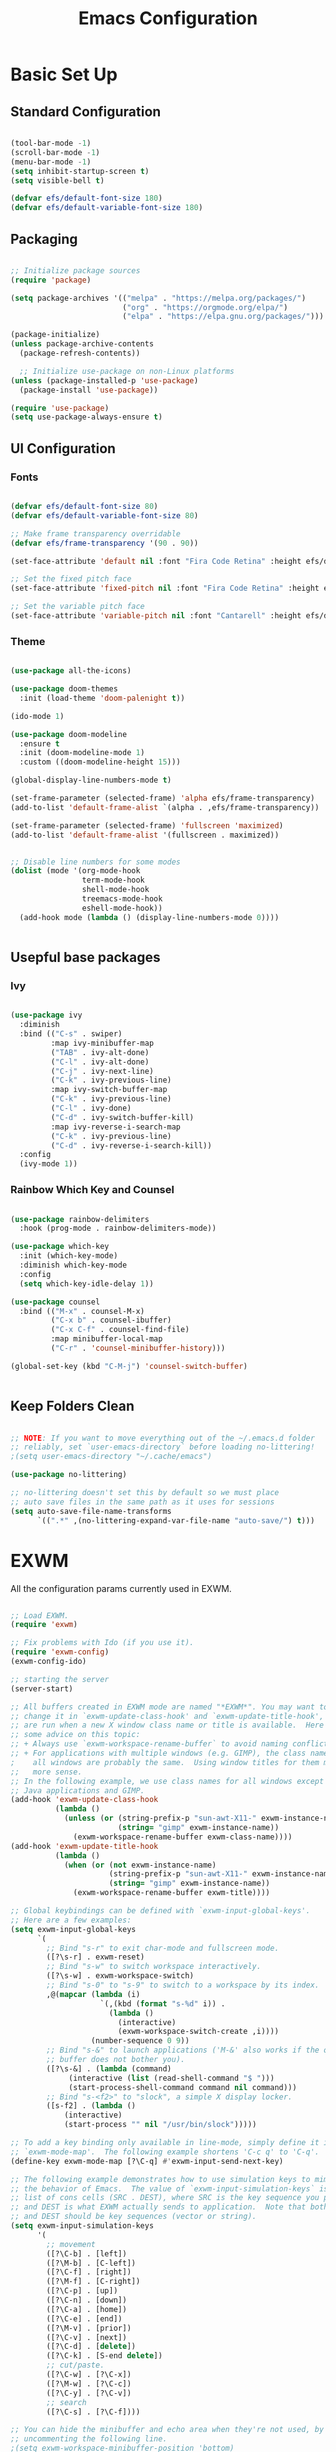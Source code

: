 #+title: Emacs Configuration
#+PROPERTY: header-args:emacs-lisp :tangle ./init.el :mkdirp yes

* Basic Set Up

** Standard Configuration

#+BEGIN_SRC emacs-lisp

 (tool-bar-mode -1)
 (scroll-bar-mode -1)
 (menu-bar-mode -1)
 (setq inhibit-startup-screen t)
 (setq visible-bell t)

 (defvar efs/default-font-size 180)
 (defvar efs/default-variable-font-size 180)

#+END_SRC

** Packaging

#+begin_src emacs-lisp

  ;; Initialize package sources
  (require 'package)

  (setq package-archives '(("melpa" . "https://melpa.org/packages/")
                           ("org" . "https://orgmode.org/elpa/")
                           ("elpa" . "https://elpa.gnu.org/packages/")))

  (package-initialize)
  (unless package-archive-contents
    (package-refresh-contents))

    ;; Initialize use-package on non-Linux platforms
  (unless (package-installed-p 'use-package)
    (package-install 'use-package))

  (require 'use-package)
  (setq use-package-always-ensure t)

#+end_src

** UI Configuration

*** Fonts

#+begin_src emacs-lisp

(defvar efs/default-font-size 80)
(defvar efs/default-variable-font-size 80)

;; Make frame transparency overridable
(defvar efs/frame-transparency '(90 . 90))

(set-face-attribute 'default nil :font "Fira Code Retina" :height efs/default-font-size)

;; Set the fixed pitch face
(set-face-attribute 'fixed-pitch nil :font "Fira Code Retina" :height efs/default-font-size)

;; Set the variable pitch face
(set-face-attribute 'variable-pitch nil :font "Cantarell" :height efs/default-variable-font-size :weight 'regular)
#+end_src

*** Theme

#+begin_src emacs-lisp

(use-package all-the-icons)

(use-package doom-themes
  :init (load-theme 'doom-palenight t))

(ido-mode 1)

(use-package doom-modeline
  :ensure t
  :init (doom-modeline-mode 1)
  :custom ((doom-modeline-height 15)))

(global-display-line-numbers-mode t)

(set-frame-parameter (selected-frame) 'alpha efs/frame-transparency)
(add-to-list 'default-frame-alist `(alpha . ,efs/frame-transparency))

(set-frame-parameter (selected-frame) 'fullscreen 'maximized)
(add-to-list 'default-frame-alist '(fullscreen . maximized))


;; Disable line numbers for some modes
(dolist (mode '(org-mode-hook
                term-mode-hook
                shell-mode-hook
                treemacs-mode-hook
                eshell-mode-hook))
  (add-hook mode (lambda () (display-line-numbers-mode 0))))


#+end_src


** Usepful base packages
*** Ivy

 #+begin_src emacs-lisp

(use-package ivy
  :diminish
  :bind (("C-s" . swiper)
         :map ivy-minibuffer-map
         ("TAB" . ivy-alt-done)
         ("C-l" . ivy-alt-done)
         ("C-j" . ivy-next-line)
         ("C-k" . ivy-previous-line)
         :map ivy-switch-buffer-map
         ("C-k" . ivy-previous-line)
         ("C-l" . ivy-done)
         ("C-d" . ivy-switch-buffer-kill)
         :map ivy-reverse-i-search-map
         ("C-k" . ivy-previous-line)
         ("C-d" . ivy-reverse-i-search-kill))
  :config
  (ivy-mode 1))

#+end_src 

*** Rainbow Which Key and Counsel

#+begin_src emacs-lisp 

(use-package rainbow-delimiters
  :hook (prog-mode . rainbow-delimiters-mode))

(use-package which-key
  :init (which-key-mode)
  :diminish which-key-mode
  :config
  (setq which-key-idle-delay 1))

(use-package counsel
  :bind (("M-x" . counsel-M-x)
         ("C-x b" . counsel-ibuffer)
         ("C-x C-f" . counsel-find-file)
         :map minibuffer-local-map
         ("C-r" . 'counsel-minibuffer-history)))

(global-set-key (kbd "C-M-j") 'counsel-switch-buffer)


#+end_src

** Keep Folders Clean

#+begin_src emacs-lisp

;; NOTE: If you want to move everything out of the ~/.emacs.d folder
;; reliably, set `user-emacs-directory` before loading no-littering!
;(setq user-emacs-directory "~/.cache/emacs")

(use-package no-littering)

;; no-littering doesn't set this by default so we must place
;; auto save files in the same path as it uses for sessions
(setq auto-save-file-name-transforms
      `((".*" ,(no-littering-expand-var-file-name "auto-save/") t)))
#+end_src


* EXWM

All the configuration params currently used in EXWM.

#+begin_src emacs-lisp

;; Load EXWM.
(require 'exwm)

;; Fix problems with Ido (if you use it).
(require 'exwm-config)
(exwm-config-ido)

;; starting the server
(server-start)

;; All buffers created in EXWM mode are named "*EXWM*". You may want to
;; change it in `exwm-update-class-hook' and `exwm-update-title-hook', which
;; are run when a new X window class name or title is available.  Here's
;; some advice on this topic:
;; + Always use `exwm-workspace-rename-buffer` to avoid naming conflict.
;; + For applications with multiple windows (e.g. GIMP), the class names of
;    all windows are probably the same.  Using window titles for them makes
;;   more sense.
;; In the following example, we use class names for all windows except for
;; Java applications and GIMP.
(add-hook 'exwm-update-class-hook
          (lambda ()
            (unless (or (string-prefix-p "sun-awt-X11-" exwm-instance-name)
                        (string= "gimp" exwm-instance-name))
              (exwm-workspace-rename-buffer exwm-class-name))))
(add-hook 'exwm-update-title-hook
          (lambda ()
            (when (or (not exwm-instance-name)
                      (string-prefix-p "sun-awt-X11-" exwm-instance-name)
                      (string= "gimp" exwm-instance-name))
              (exwm-workspace-rename-buffer exwm-title))))

;; Global keybindings can be defined with `exwm-input-global-keys'.
;; Here are a few examples:
(setq exwm-input-global-keys
      `(
        ;; Bind "s-r" to exit char-mode and fullscreen mode.
        ([?\s-r] . exwm-reset)
        ;; Bind "s-w" to switch workspace interactively.
        ([?\s-w] . exwm-workspace-switch)
        ;; Bind "s-0" to "s-9" to switch to a workspace by its index.
        ,@(mapcar (lambda (i)
                    `(,(kbd (format "s-%d" i)) .
                      (lambda ()
                        (interactive)
                        (exwm-workspace-switch-create ,i))))
                  (number-sequence 0 9))
        ;; Bind "s-&" to launch applications ('M-&' also works if the output
        ;; buffer does not bother you).
        ([?\s-&] . (lambda (command)
		     (interactive (list (read-shell-command "$ ")))
		     (start-process-shell-command command nil command)))
        ;; Bind "s-<f2>" to "slock", a simple X display locker.
        ([s-f2] . (lambda ()
		    (interactive)
		    (start-process "" nil "/usr/bin/slock")))))

;; To add a key binding only available in line-mode, simply define it in
;; `exwm-mode-map'.  The following example shortens 'C-c q' to 'C-q'.
(define-key exwm-mode-map [?\C-q] #'exwm-input-send-next-key)

;; The following example demonstrates how to use simulation keys to mimic
;; the behavior of Emacs.  The value of `exwm-input-simulation-keys` is a
;; list of cons cells (SRC . DEST), where SRC is the key sequence you press
;; and DEST is what EXWM actually sends to application.  Note that both SRC
;; and DEST should be key sequences (vector or string).
(setq exwm-input-simulation-keys
      '(
        ;; movement
        ([?\C-b] . [left])
        ([?\M-b] . [C-left])
        ([?\C-f] . [right])
        ([?\M-f] . [C-right])
        ([?\C-p] . [up])
        ([?\C-n] . [down])
        ([?\C-a] . [home])
        ([?\C-e] . [end])
        ([?\M-v] . [prior])
        ([?\C-v] . [next])
        ([?\C-d] . [delete])
        ([?\C-k] . [S-end delete])
        ;; cut/paste.
        ([?\C-w] . [?\C-x])
        ([?\M-w] . [?\C-c])
        ([?\C-y] . [?\C-v])
        ;; search
        ([?\C-s] . [?\C-f])))

;; You can hide the minibuffer and echo area when they're not used, by
;; uncommenting the following line.
;(setq exwm-workspace-minibuffer-position 'bottom)

;; Do not forget to enable EXWM. It will start by itself when things are
;; ready.  You can put it _anywhere_ in your configuration.
(exwm-enable)


#+end_src


* Polybar

Very simple polybar 

#+begin_src emacs-lisp

(defvar efs/polybar-process nil
  "Holds the process of the running Polybar instance, if any")

(defun efs/kill-panel ()
  (interactive)
  (when efs/polybar-process
    (ignore-errors
      (kill-process efs/polybar-process)))
  (setq efs/polybar-process nil))

(defun efs/start-panel ()
  (interactive)
  (efs/kill-panel)
  (setq efs/polybar-process (start-process-shell-command "polybar" nil "polybar panel")))

(defun efs/send-polybar-hook (module-name hook-index)
  (start-process-shell-command "polybar-msg" nil (format "polybar-msg hook %s %s" module-name hook-index)))

(defun efs/send-polybar-exwm-workspace ()
  (efs/send-polybar-hook "exwm-workspace" 1))

;; Update panel indicator when workspace changes
(add-hook 'exwm-workspace-switch-hook #'efs/send-polybar-exwm-workspace)
(efs/start-panel)

(setq exwm-workspace-number 4)


#+end_src 


* Org Mode

** Fonts

#+begin_src emacs-lisp

  (defun efs/org-font-setup ()
    ;; Replace list hyphen with dot
    (font-lock-add-keywords 'org-mode
                            '(("^ *\\([-]\\) "
                               (0 (prog1 () (compose-region (match-beginning 1) (match-end 1) "•"))))))

    ;; Set faces for heading levels
    (dolist (face '((org-level-1 . 1.2)
                    (org-level-2 . 1.1)
                    (org-level-3 . 1.05)
                    (org-level-4 . 1.0)
                    (org-level-5 . 1.1)
                    (org-level-6 . 1.1)
                    (org-level-7 . 1.1)
                    (org-level-8 . 1.1)))
      (set-face-attribute (car face) nil :font "Cantarell" :weight 'regular :height (cdr face)))

    ;; Ensure that anything that should be fixed-pitch in Org files appears that way
    (set-face-attribute 'org-block nil :foreground nil :inherit 'fixed-pitch)
    (set-face-attribute 'org-code nil   :inherit '(shadow fixed-pitch))
    (set-face-attribute 'org-table nil   :inherit '(shadow fixed-pitch))
    (set-face-attribute 'org-verbatim nil :inherit '(shadow fixed-pitch))
    (set-face-attribute 'org-special-keyword nil :inherit '(font-lock-comment-face fixed-pitch))
    (set-face-attribute 'org-meta-line nil :inherit '(font-lock-comment-face fixed-pitch))
    (set-face-attribute 'org-checkbox nil :inherit 'fixed-pitch))

  (defun efs/org-mode-setup ()
    (org-indent-mode)
    (variable-pitch-mode 1)
    (visual-line-mode 1))


#+end_src


** Org Setup

#+begin_src emacs-lisp

  (use-package org
    :hook (org-mode . efs/org-mode-setup)
    :config
    (setq org-ellipsis " ▾"))

    (setq org-agenda-start-with-log-mode t)
    (setq org-log-done 'time)
    (setq org-log-into-drawer t)

  (require 'org-indent)


  (use-package org-bullets
    :after org
    :hook (org-mode . org-bullets-mode)
    :custom
    (org-bullets-bullet-list '("◉" "○" "●" "○" "●" "○" "●")))

(use-package org-journal)

(setq org-journal-dir "~/Dropbox/org/journal/")
(setq org-log-done t)

(define-key global-map "\C-ca" 'org-agenda)
(define-key global-map "\C-cl" 'org-store-link)
(global-set-key (kbd "C-c c") 'org-capture)


(setq org-agenda-files '("~/Dropbox/org/gtd/study.org"
                         "~/Dropbox/org/gtd/gtd.org"
			 "~/org/research.org"))

(setq org-capture-templates '(("t" "Todo [inbox]" entry
                               (file+headline "~/Dropbox/org/gtd/gtd.org" "Tasks")
                               "* TODO %i%?")))

(setq org-refile-targets
  '(("~/Dropbox/org/gtd/archive.org" :maxlevel . 1)))

;; Save Org buffers after refiling!
(advice-add 'org-refile :after 'org-save-all-org-buffers)

(setq org-todo-keywords
      (quote ((sequence "TODO(t)" "PROG(p)" "WAIT(w)" "DONE(d)"))))

(setq org-todo-keyword-faces
      (quote (("TODO" :foreground "red" :weight bold)
	      ("PROG" :foreground "yellow" :weight bold)
     	      ("WAIT" :foreground "blue" :weight bold)
              ("DONE" :foreground "forest green" :weight bold))))

(setq org-treat-S-cursor-todo-selection-as-state-change nil)

(add-hook 'org-mode-hook (lambda () (org-bullets-mode 1)))


#+end_src





* Org Babel   

** Configure Babel Snippet

#+begin_src emacs-lisp

(use-package org
   :config
  (add-to-list 'org-modules 'org-tempo))

#+end_src 


#+end_src

** Configure Babel Languages

To execute or export code in =org-mode= code blocks, you'll need to set up =org-babel-load-languages= for each language you'd like to use.  [[https://orgmode.org/worg/org-contrib/babel/languages.html][This page]] documents all of the languages that you can use with =org-babel=.

#+begin_src emacs-lisp

  (org-babel-do-load-languages
    'org-babel-load-languages
    '((emacs-lisp . t)
      (python . t)))

  (push '("conf-unix" . conf-unix) org-src-lang-modes)

#+end_src

** Auto-tangle Configuration Files

This snippet adds a hook to =org-mode= buffers so that =efs/org-babel-tangle-config= gets executed each time such a buffer gets saved.  This function checks to see if the file being saved is the Emacs.org file you're looking at right now, and if so, automatically exports the configuration here to the associated output files.

#+begin_src emacs-lisp

  ;; Automatically tangle our Emacs.org config file when we save it
  (defun efs/org-babel-tangle-config ()
    (when (string-equal (buffer-file-name)
                        (expand-file-name "~/.emacs.d/emacs_configuration.org"))
      ;; Dynamic scoping to the rescue
      (let ((org-confirm-babel-evaluate nil))
        (org-babel-tangle))))

  (add-hook 'org-mode-hook (lambda () (add-hook 'after-save-hook #'efs/org-babel-tangle-config)))



#+end_src


* Custom Commands

** Google Search

setting up a command to run a simple google search with a key binding

#+begin_src emacs-lisp

(defun search-google ()
"A function that google a selected region, if any, alternatively asks for something to serach"
  (interactive)
  (let ((searchkey  (url-hexify-string (if mark-active
         (buffer-substring (region-beginning) (region-end))
       (read-string "Serach String: ")))))
  (browse-url (concat "https://www.google.com/search?&q=" searchkey))))

(global-set-key (kbd "C-c g") #'search-google)
       
  #+end_src

** Grammarly

Setting up a command that opens grammarly on the web and at the same time copies the current region. The content has to be manually pasted.

#+begin_src emacs-lisp

(defun open-grammarly-with-kill ()
"A function to open a new grammarly document"
  (interactive)
  (progn  
       (copy-region-as-kill (region-beginning) (region-end))
       (browse-url "https://app.grammarly.com/docs/new")))

(global-set-key (kbd "C-c C-g") #'open-grammarly-with-kill)

  #+end_src

buffer-substring

* Reference

This configuration is built around the one provided by David Wilson in his stream [[https://github.com/daviwil/emacs-from-scratch/blob/master/Emacs.org][Emacs From Scratch]]
